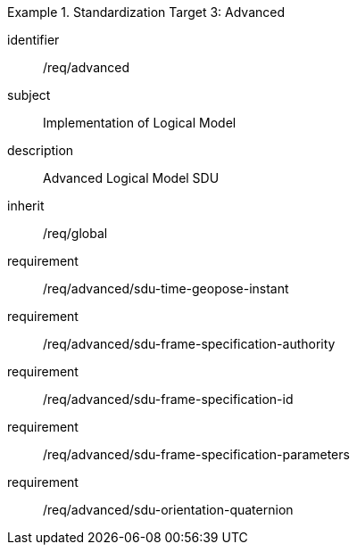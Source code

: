 
[requirements_class]
.Standardization Target 3: Advanced
====
[%metadata]
identifier:: /req/advanced
subject:: Implementation of Logical Model
description:: Advanced Logical Model SDU
inherit:: /req/global
requirement:: /req/advanced/sdu-time-geopose-instant
requirement:: /req/advanced/sdu-frame-specification-authority
requirement:: /req/advanced/sdu-frame-specification-id
requirement:: /req/advanced/sdu-frame-specification-parameters
requirement:: /req/advanced/sdu-orientation-quaternion
====
